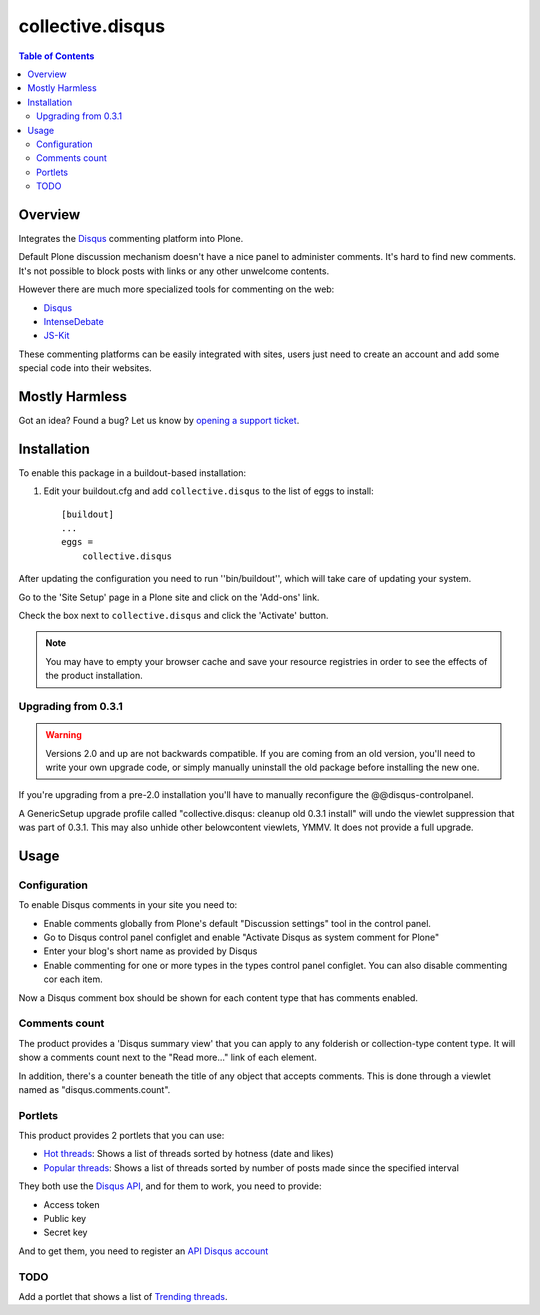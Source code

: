 *****************
collective.disqus
*****************

.. contents:: Table of Contents

Overview
--------

Integrates the `Disqus`_ commenting platform into Plone.

Default Plone discussion mechanism doesn't have a nice panel to administer
comments. It's hard to find new comments. It's not possible to block posts
with links or any other unwelcome contents.

However there are much more specialized tools for commenting on the web:

* `Disqus`_
* `IntenseDebate`_
* `JS-Kit`_

These commenting platforms can be easily integrated with sites, users just
need to create an account and add some special code into their websites.

Mostly Harmless
---------------

.. image:: http://img.shields.io/pypi/v/collective.disqus.svg
    :target: https://pypi.python.org/pypi/collective.disqus

.. image:: https://img.shields.io/travis/collective/collective.disqus/master.svg
    :target: http://travis-ci.org/collective/collective.disqus

.. image:: https://img.shields.io/coveralls/collective/collective.disqus/master.svg
    :target: https://coveralls.io/r/collective/collective.disqus

Got an idea? Found a bug? Let us know by `opening a support ticket`_.


Installation
------------

To enable this package in a buildout-based installation:

1. Edit your buildout.cfg and add ``collective.disqus`` to the list of eggs to
   install::

    [buildout]
    ...
    eggs =
        collective.disqus

After updating the configuration you need to run ''bin/buildout'', which will
take care of updating your system.

Go to the 'Site Setup' page in a Plone site and click on the 'Add-ons' link.

Check the box next to ``collective.disqus`` and click the 'Activate' button.

.. Note::
	You may have to empty your browser cache and save your resource registries
	in order to see the effects of the product installation.

Upgrading from 0.3.1
^^^^^^^^^^^^^^^^^^^^

.. Warning::
   Versions 2.0 and up are not backwards compatible. If you are coming from an
   old version, you'll need to write your own upgrade code, or simply
   manually uninstall the old package before installing the new one.

If you're upgrading from a pre-2.0 installation you'll have to manually
reconfigure the @@disqus-controlpanel.

A GenericSetup upgrade profile called "collective.disqus: cleanup old 0.3.1
install" will undo the viewlet suppression that was part of 0.3.1. This may
also unhide other belowcontent viewlets, YMMV. It does not provide a full
upgrade.

Usage
-----

Configuration
^^^^^^^^^^^^^

To enable Disqus comments in your site you need to:

* Enable comments globally from Plone's default "Discussion settings" tool in the control panel.
* Go to Disqus control panel configlet and enable "Activate Disqus as system comment for Plone"
* Enter your blog's short name as provided by Disqus
* Enable commenting for one or more types in the types control panel configlet.
  You can also disable commenting cor each item.

Now a Disqus comment box should be shown for each content type that has
comments enabled.

Comments count
^^^^^^^^^^^^^^

The product provides a 'Disqus summary view' that you can apply to any
folderish or collection-type content type. It will show a comments count
next to the "Read more..." link of each element.

In addition, there's a counter beneath the title of any object that accepts
comments. This is done through a viewlet named as "disqus.comments.count".

Portlets
^^^^^^^^

This product provides 2 portlets that you can use:

* `Hot threads`_: Shows a list of threads sorted by hotness (date and likes)

* `Popular threads`_: Shows a list of threads sorted by number of posts made
  since the specified interval

They both use the `Disqus API`_, and for them to work, you need to provide:

* Access token
* Public key
* Secret key

And to get them, you need to register an `API Disqus account`_

TODO
^^^^

Add a portlet that shows a list of `Trending threads`_.

.. _`API Disqus account`: http://disqus.com/api/docs/
.. _`Disqus API`: http://docs.disqus.com/developers/api/
.. _`Disqus`: http://disqus.com/
.. _`Hot threads`: http://disqus.com/api/docs/threads/listHot/
.. _`IntenseDebate`: http://intensedebate.com/
.. _`JS-Kit`: http://js-kit.com/
.. _`opening a support ticket`: https://github.com/collective/collective.disqus/issues
.. _`Popular threads`: http://disqus.com/api/docs/threads/listPopular/
.. _`Trending threads`: http://disqus.com/api/docs/trends/listThreads/
